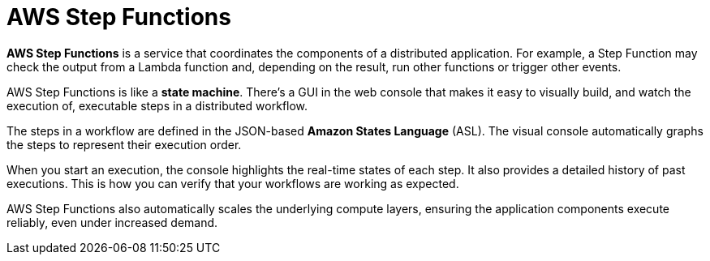 = AWS Step Functions

*AWS Step Functions* is a service that coordinates the components of a distributed application. For example, a Step Function may check the output from a Lambda function and, depending on the result, run other functions or trigger other events.

AWS Step Functions is like a *state machine*. There's a GUI in the web console that makes it easy to visually build, and watch the execution of, executable steps in a distributed workflow.

The steps in a workflow are defined in the JSON-based *Amazon States Language* (ASL). The visual console automatically graphs the steps to represent their execution order.

When you start an execution, the console highlights the real-time states of each step. It also provides a detailed history of past executions. This is how you can verify that your workflows are working as expected.

AWS Step Functions also automatically scales the underlying compute layers, ensuring the application components execute reliably, even under increased demand.
